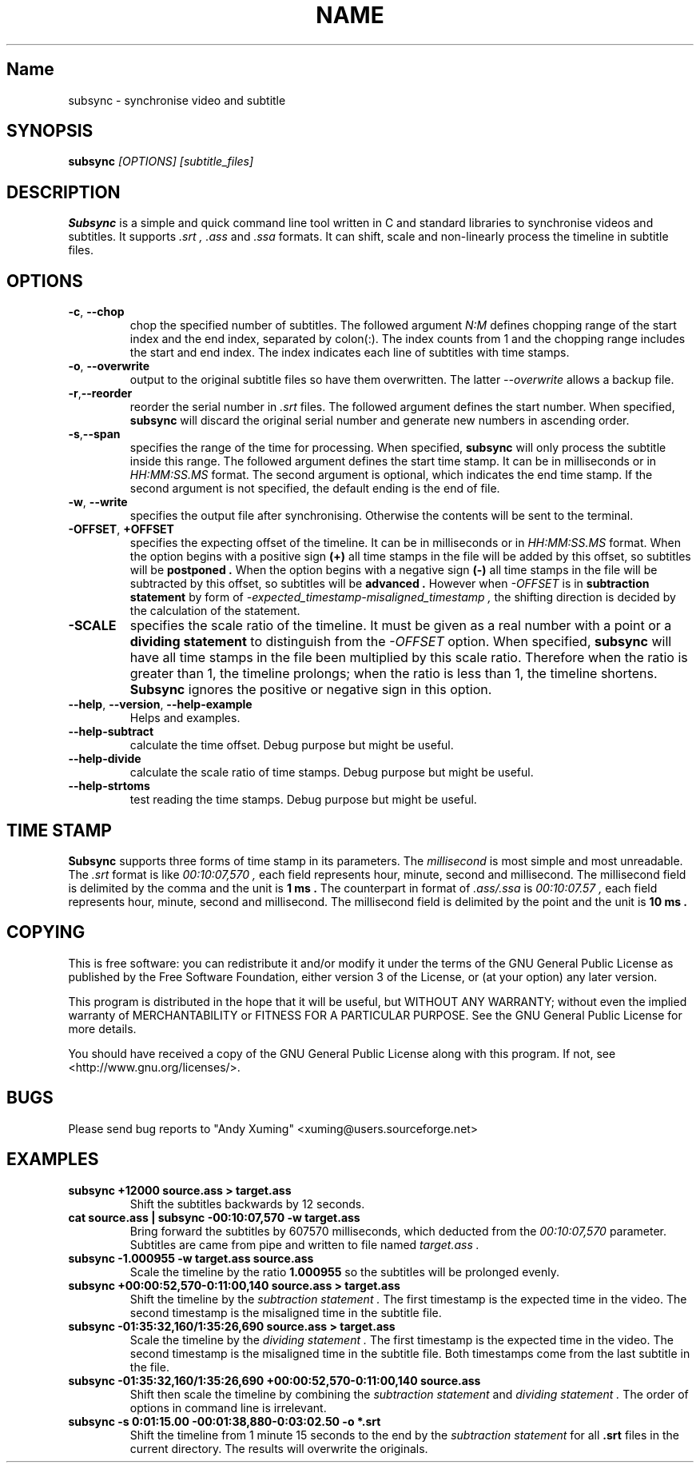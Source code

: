 .TH NAME SECTION
.SH Name
subsync \- synchronise video and subtitle

.SH SYNOPSIS
.B subsync
.I [OPTIONS] [subtitle_files]  

.SH DESCRIPTION
.BR Subsync
is a simple and quick command line tool written in C and standard libraries
to synchronise videos and subtitles. It supports 
.I .srt , 
.I .ass 
and 
.I .ssa 
formats. It can shift, scale and non-linearly process the timeline in subtitle files.

.SH OPTIONS
.TP
.BR \-c , " \-\-chop"
chop the specified number of subtitles. The followed argument
.I N:M
defines chopping range of the start index and the end index, separated by colon(:).
The index counts from 1 and the chopping range includes the start and end index.
The index indicates each line of subtitles with time stamps.

.TP
.BR \-o , " \-\-overwrite"
output to the original subtitle files so have them overwritten. The latter
.I --overwrite
allows a backup file.

.TP
.BR \-r , "\-\-reorder"
reorder the serial number in
.I .srt
files. The followed argument defines the start number. 
When specified,
.B subsync
will discard the original serial number and generate new numbers in ascending order.

.TP
.BR \-s , "\-\-span
specifies the range of the time for processing. When specified,
.B subsync
will only process the subtitle inside this range.
The followed argument defines the start time stamp. 
It can be in milliseconds or in
.I HH:MM:SS.MS
format. The second argument is optional, which indicates the end time stamp.
If the second argument is not specified, the default ending is the end of file.


.TP
.BR \-w , " \-\-write"
specifies the output file after synchronising. 
Otherwise the contents will be sent to the terminal.

.TP
.BR "\-OFFSET", " \+OFFSET"
specifies the expecting offset of the timeline.
It can be in milliseconds or in
.I HH:MM:SS.MS
format.
When the option begins with a positive sign
.B (\+)
all time stamps in the file will be added by this offset, 
so subtitles will be 
.B postponed .
When the option begins with a negative sign
.B (\-)
all time stamps in the file will be subtracted by this offset, 
so subtitles will be 
.B advanced .
However when
.I "\-OFFSET"
is in 
.B subtraction statement 
by form of
.I "\-expected_timestamp-misaligned_timestamp" ,
the shifting direction is decided by the calculation of the statement.


.TP
.BR "\-SCALE"
specifies the scale ratio of the timeline.
It must be given as a real number with a point or a 
.B dividing statement
to distinguish from the 
.I "\-OFFSET"
option. When specified,
.B subsync
will have all time stamps in the file been multiplied by this scale ratio.
Therefore when the ratio is greater than 1, the timeline prolongs; 
when the ratio is less than 1, the timeline shortens. 
.B Subsync
ignores the positive or negative sign in this option.


.TP
.BR "\-\-help" , " \-\-version" , " \-\-help\-example"
Helps and examples.

.TP
.BR "\-\-help\-subtract"
calculate the time offset.
Debug purpose but might be useful.

.TP
.BR "\-\-help\-divide"
calculate the scale ratio of time stamps.
Debug purpose but might be useful.

.TP
.BR "\-\-help\-strtoms"
test reading the time stamps.
Debug purpose but might be useful.


.SH "TIME STAMP"
.B Subsync
supports three forms of time stamp in its parameters.
The
.I millisecond
is most simple and most unreadable. The
.I .srt
format is like 
.I 00:10:07,570 ,
each field represents hour, minute, second and millisecond.
The millisecond field is delimited by the comma and the unit is
.B 1 ms .
The counterpart in format of
.I .ass/.ssa
is 
.I 00:10:07.57 , 
each field represents hour, minute, second and millisecond.
The millisecond field is delimited by the point and the unit is
.B 10 ms .


.SH COPYING
This is free software: you can redistribute it and/or modify
it under the terms of the GNU General Public License as published by
the Free Software Foundation, either version 3 of the License, or
(at your option) any later version.

This program is distributed in the hope that it will be useful,
but WITHOUT ANY WARRANTY; without even the implied warranty of
MERCHANTABILITY or FITNESS FOR A PARTICULAR PURPOSE.  See the
GNU General Public License for more details.

You should have received a copy of the GNU General Public License
along with this program.  If not, see <http://www.gnu.org/licenses/>.


.SH BUGS
Please send bug reports to "Andy Xuming" <xuming@users.sourceforge.net>


.SH EXAMPLES
.TP
.B subsync +12000 source.ass > target.ass
Shift the subtitles backwards by 12 seconds.

.TP
.B cat source.ass | subsync -00:10:07,570 -w target.ass
Bring forward the subtitles by 607570 milliseconds,
which deducted from the
.I 00:10:07,570 
parameter. Subtitles are came from pipe and written to file named 
.I target.ass .

.TP
.B subsync -1.000955 -w target.ass source.ass
Scale the timeline by the ratio 
.B 1.000955
so the subtitles will be prolonged evenly.

.TP
.B subsync +00:00:52,570-0:11:00,140 source.ass > target.ass
Shift the timeline by the
.I subtraction statement .
The first timestamp is the expected time in the video.
The second timestamp is the misaligned time in the subtitle file.


.TP
.B subsync -01:35:32,160/1:35:26,690 source.ass > target.ass
Scale the timeline by the
.I dividing statement .
The first timestamp is the expected time in the video.
The second timestamp is the misaligned time in the subtitle file.
Both timestamps come from the last subtitle in the file.

.TP
.B subsync -01:35:32,160/1:35:26,690 +00:00:52,570-0:11:00,140 source.ass
Shift then scale the timeline by combining the
.I subtraction statement
and
.I dividing statement .
The order of options in command line is irrelevant.

.TP
.B subsync -s 0:01:15.00 -00:01:38,880-0:03:02.50 -o *.srt
Shift the timeline from 1 minute 15 seconds to the end by the
.I subtraction statement
for all 
.B .srt
files in the current directory. 
The results will overwrite the originals.


